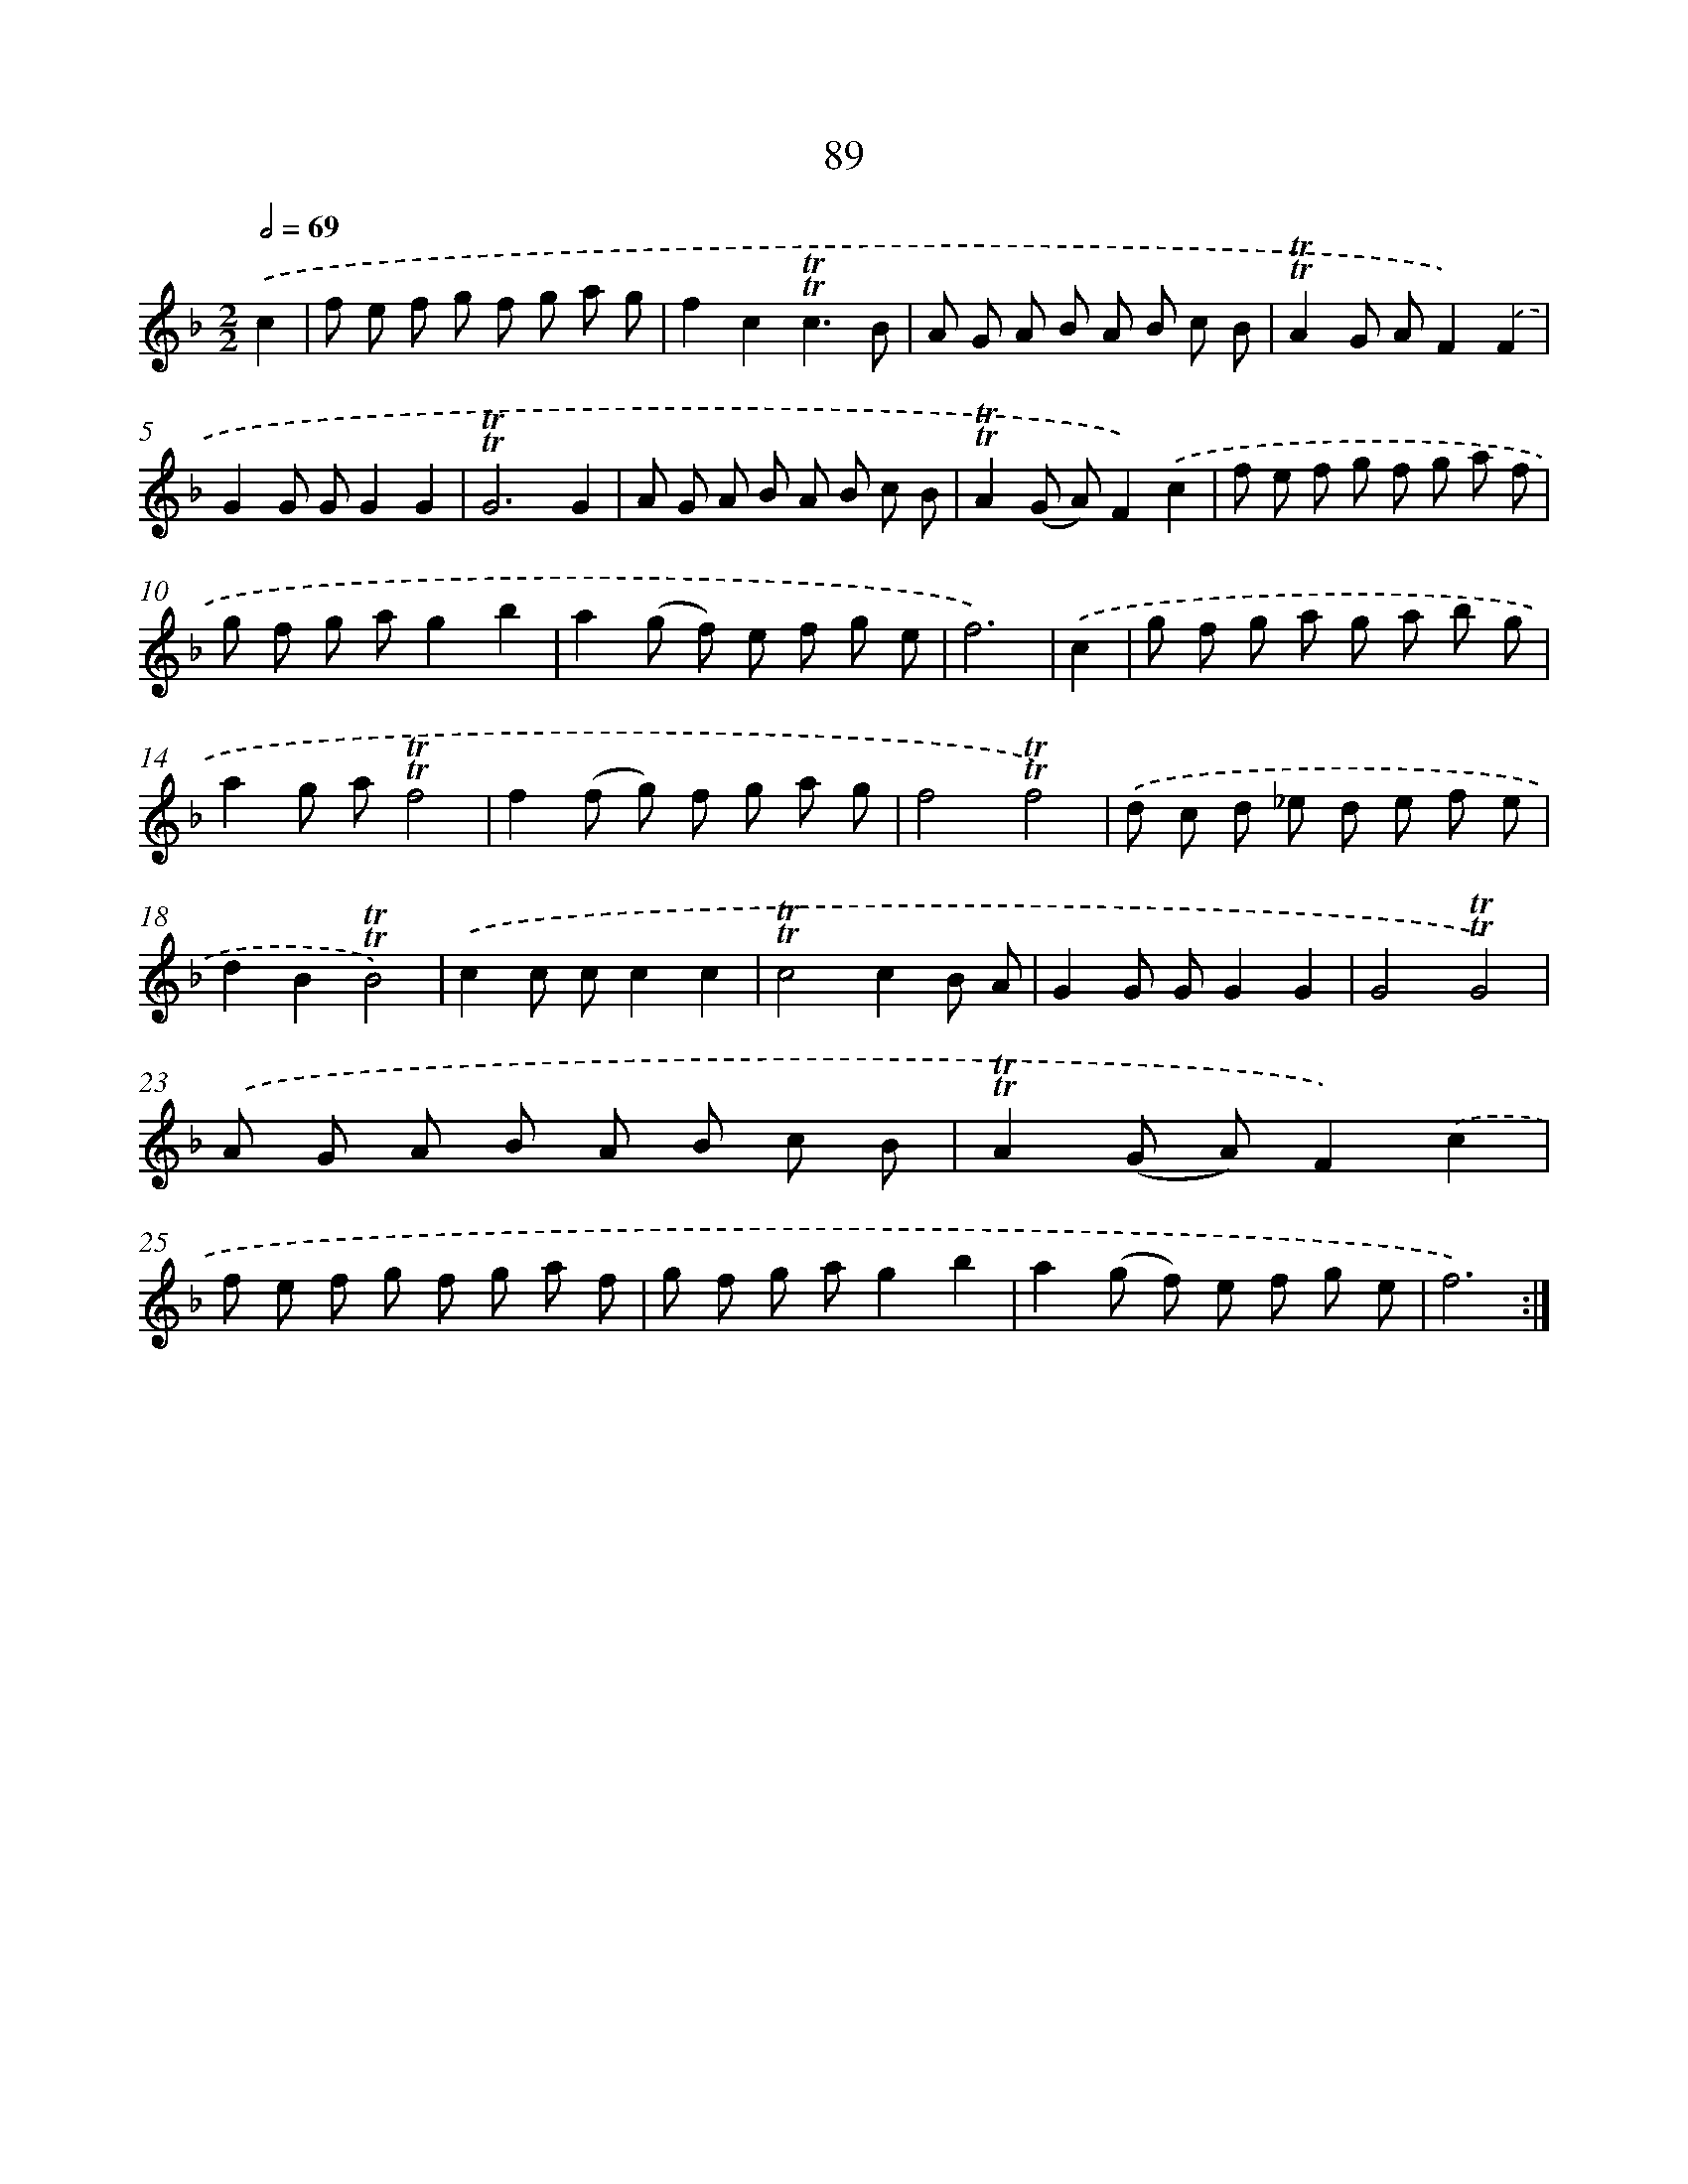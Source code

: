 X: 15604
T: 89
%%abc-version 2.0
%%abcx-abcm2ps-target-version 5.9.1 (29 Sep 2008)
%%abc-creator hum2abc beta
%%abcx-conversion-date 2018/11/01 14:37:55
%%humdrum-veritas 2010302873
%%humdrum-veritas-data 2883723192
%%continueall 1
%%barnumbers 0
L: 1/8
M: 2/2
Q: 1/2=69
K: F clef=treble
.('c2 [I:setbarnb 1]|
f e f g f g a g |
f2c2!trill!!trill!c3B |
A G A B A B c B |
!trill!!trill!A2G AF2).('F2 |
G2G GG2G2 |
!trill!!trill!G6G2 |
A G A B A B c B |
!trill!!trill!A2(G A)F2).('c2 |
f e f g f g a f |
g f g ag2b2 |
a2(g f) e f g e |
f6) |
.('c2 [I:setbarnb 13]|
g f g a g a b g |
a2g a!trill!!trill!f4 |
f2(f g) f g a g |
f4!trill!!trill!f4) |
.('d c d _e d e f e |
d2B2!trill!!trill!B4) |
.('c2c cc2c2 |
!trill!!trill!c4c2B A |
G2G GG2G2 |
G4!trill!!trill!G4) |
.('A G A B A B c B |
!trill!!trill!A2(G A)F2).('c2 |
f e f g f g a f |
g f g ag2b2 |
a2(g f) e f g e |
f6) :|]
